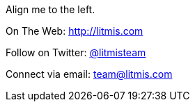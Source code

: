 
image:/assets/pase_intro_cover.bmp[alt=""]

[.text-center]
Align me to the left.

[.text-center]
On The Web: http://litmis.com[http://litmis.com]
[.text-center]
Follow on Twitter: http://twitter.com/litmisteam[@litmisteam]
[.text-center]
Connect via email: team@litmis.com
